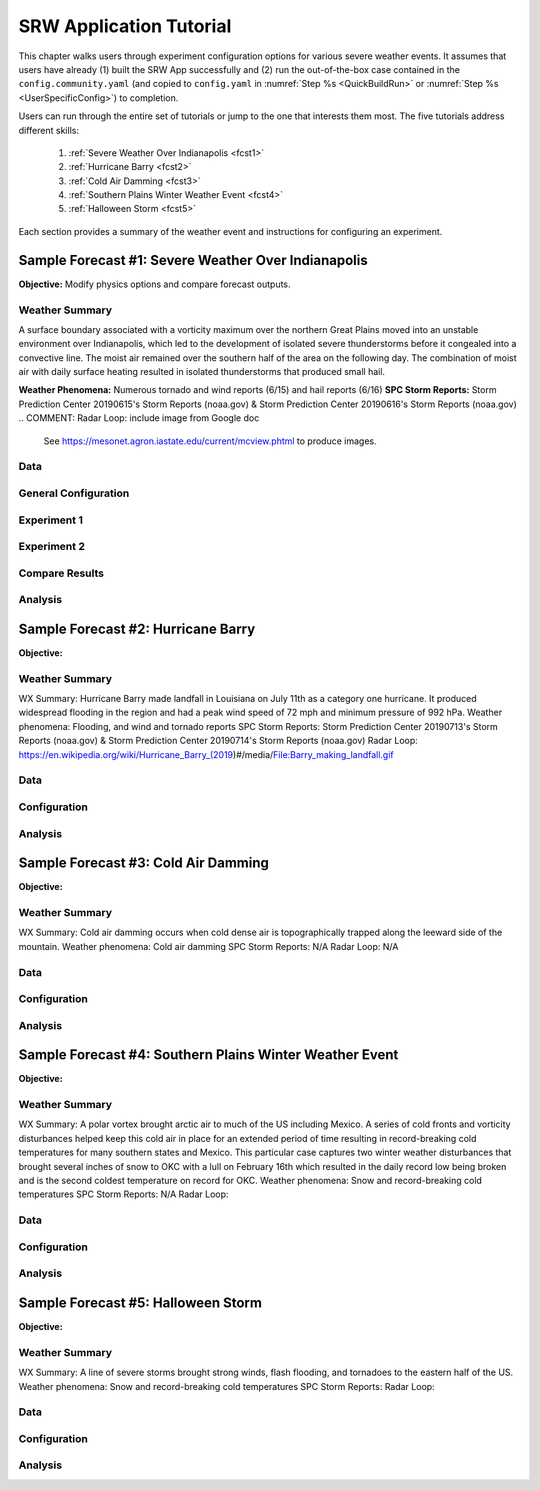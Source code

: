.. _Tutorial:

==================================
SRW Application Tutorial
==================================

This chapter walks users through experiment configuration options for various severe weather events. It assumes that users have already (1) built the SRW App successfully and (2) run the out-of-the-box case contained in the ``config.community.yaml`` (and copied to ``config.yaml`` in :numref:`Step %s <QuickBuildRun>` or :numref:`Step %s <UserSpecificConfig>`) to completion. 

Users can run through the entire set of tutorials or jump to the one that interests them most. The five tutorials address different skills:

   #. :ref:`Severe Weather Over Indianapolis <fcst1>`
   #. :ref:`Hurricane Barry <fcst2>`
   #. :ref:`Cold Air Damming <fcst3>`
   #. :ref:`Southern Plains Winter Weather Event <fcst4>`
   #. :ref:`Halloween Storm <fcst5>`

Each section provides a summary of the weather event and instructions for configuring an experiment. 

.. COMMENT: See sample forecast case details in this Google doc: https://docs.google.com/document/d/1TFjSAyI3jBmhzfZBmlIZz5NonBDDTi8x_-g-QVbvMOo/edit

.. _fcst1:

Sample Forecast #1: Severe Weather Over Indianapolis
=======================================================

**Objective:** Modify physics options and compare forecast outputs. 

Weather Summary
--------------------

A surface boundary associated with a vorticity maximum over the northern Great Plains moved into an unstable environment over Indianapolis, which led to the development of isolated severe thunderstorms before it congealed into a convective line. The moist air remained over the southern half of the area on the following day. The combination of moist air with daily surface heating resulted in isolated thunderstorms that produced small hail. 

**Weather Phenomena:** Numerous tornado and wind reports (6/15) and hail reports (6/16)
**SPC Storm Reports:** Storm Prediction Center 20190615's Storm Reports (noaa.gov) & Storm Prediction Center 20190616's Storm Reports (noaa.gov)
.. COMMENT: Radar Loop: include image from Google doc
   See https://mesonet.agron.iastate.edu/current/mcview.phtml to produce images.

Data
-------


General Configuration
-------------------------

.. COMMENT: 
   When (fcst start time): 2019-06-16 00z
   Config information
   MACHINE: jet
   PREDEF_GRID_NAME: SUBCONUS_Ind_3km
   CCPP_PHYS_SUITE: FV3_GFS_v16
   FCST_LEN_HRS: 60
   EXTRN_MDL_NAME_ICS: FV3GFS
   EXTRN EXTRN_MDL_NAME_LBCS: FV3GFS
   FV3GFS_FILE_FMT_ICS/LBCS: grib2
   WTIME_RUN_FCST="04:00:00"
   EXTRN_MDL_FILES_ICS: /mnt/lfs4/BMC/wrfruc/UFS_SRW_App/v2p0/input_model_data/FV3GFS/grib2/2019061500
   EXTRN_MDL_FILES_LBCS: /mnt/lfs4/HFIP/hfv3gfs/Edward.Snyder/SRW-Sample-Case-Indy/expt_dirs/gfs-data

Experiment 1
----------------

Experiment 2
----------------

Compare Results
-------------------

Analysis
-----------

.. COMMENT:
   What to compare?
   This is a new UFS Case Study so there isn’t a predefined analysis. Examining the mid-level and surface dynamics along with convective variables would be a good place to start. 
   Things still needed:
   We will need HRRR and RAP ICs for this test case, if we want to run the case with the RRFS_v1beta physics suite.



.. _fcst2:

Sample Forecast #2: Hurricane Barry
=======================================

**Objective:**

Weather Summary
--------------------

WX Summary: Hurricane Barry made landfall in Louisiana on July 11th as a category one hurricane. It produced widespread flooding in the region and had a peak wind speed of 72 mph and minimum pressure of 992 hPa. 
Weather phenomena: Flooding, and wind and tornado reports
SPC Storm Reports: Storm Prediction Center 20190713's Storm Reports (noaa.gov) & Storm Prediction Center 20190714's Storm Reports (noaa.gov)
Radar Loop: https://en.wikipedia.org/wiki/Hurricane_Barry_(2019)#/media/File:Barry_making_landfall.gif

Data
-------


Configuration
----------------

.. COMMENT:
   When (fcst start time): 2019-07-12 00z
   Config information
   MACHINE: 
   PREDEF_GRID_NAME: 
   CCPP_PHYS_SUITE: 
   FCST_LEN_HRS: 
   EXTRN_MDL_NAME_ICS: 
   EXTRN EXTRN_MDL_NAME_LBCS: 
   FV3GFS_FILE_FMT_ICS/LBCS: nemsio
   WTIME_RUN_FCST="04:00:00"
   EXTRN_MDL_FILES_ICS: 
   EXTRN_MDL_FILES_LBCS: 

Analysis
-----------

.. COMMENT:
   What to compare?
   This is an existing case from the UFS Case Studies. Compare hurricane track, intensity, and wind speed after landfall. We can also compare satellite imagery too.
   Things still needed:
   We will need a new subconus domain over LA. We have nemsio IC data, which would work for the GFS_v16 physics suite, but we will need HRRR and RAP ICs if we want to use the RRFS_v1beta physics suite.




.. _fcst3:

Sample Forecast #3: Cold Air Damming
========================================

**Objective:**

Weather Summary
--------------------


WX Summary: Cold air damming occurs when cold dense air is topographically trapped along the leeward side of the mountain.
Weather phenomena: Cold air damming
SPC Storm Reports: N/A
Radar Loop: N/A

Data
-------


Configuration
----------------

.. COMMENT:
   When (fcst start time): 2020-02-03 12z
   Config information
   MACHINE: 
   PREDEF_GRID_NAME: 
   CCPP_PHYS_SUITE: 
   FCST_LEN_HRS: 
   EXTRN_MDL_NAME_ICS: 
   EXTRN EXTRN_MDL_NAME_LBCS: 
   FV3GFS_FILE_FMT_ICS/LBCS: 
   WTIME_RUN_FCST="04:00:00"
   EXTRN_MDL_FILES_ICS: 
   EXTRN_MDL_FILES_LBCS: 


Analysis
-----------

.. COMMENT:
   What to compare?
   This is an existing case from the UFS Case Studies. Compare surface temperature and wind speed.
   Things still needed:
   We will need a new subconus domain over the southeast. We have nemsio IC data, which would work for the GFS_v16 physics suite. We also have access to the HRRR and RAP ICs through a provided script.




.. _fcst4:

Sample Forecast #4: Southern Plains Winter Weather Event
===========================================================

**Objective:**

Weather Summary
--------------------

WX Summary: A polar vortex brought arctic air to much of the US including Mexico. A series of cold fronts and vorticity disturbances helped keep this cold air in place for an extended period of time resulting in record-breaking cold temperatures for many southern states and Mexico. This particular case captures two winter weather disturbances that brought several inches of snow to OKC with a lull on February 16th which resulted in the daily record low being broken and is the second coldest temperature on record for OKC.
Weather phenomena: Snow and record-breaking cold temperatures
SPC Storm Reports: N/A
Radar Loop: 

Data
-------


Configuration
----------------
.. COMMENT:
   When (fcst start time): 2021-02-15 00z
   Config information
   MACHINE: 
   PREDEF_GRID_NAME: 
   CCPP_PHYS_SUITE: 
   FCST_LEN_HRS: 
   EXTRN_MDL_NAME_ICS: 
   EXTRN EXTRN_MDL_NAME_LBCS: 
   FV3GFS_FILE_FMT_ICS/LBCS: 
   WTIME_RUN_FCST="04:00:00"
   EXTRN_MDL_FILES_ICS: 
   EXTRN_MDL_FILES_LBCS: 


Analysis
-----------
.. COMMENT:
   What to compare?
   This isn’t an existing UFS Case Study, so initial analysis of various variables like surface temperature, jet stream, and precipitation type should all be considered.
   Things still needed:
   We will need a new subconus domain over the southern plains, and to collect the FV3GFS, HRRR, and RAP ICs.




.. _fcst5:

Sample Forecast #5: Halloween Storm
=======================================

**Objective:**

Weather Summary
--------------------

WX Summary: A line of severe storms brought strong winds, flash flooding, and tornadoes to the eastern half of the US.
Weather phenomena: Snow and record-breaking cold temperatures
SPC Storm Reports: 
Radar Loop: 


Data
-------



Configuration
----------------
.. COMMENT:
   When (fcst start time): 2019-10-28 12Z
   Config information
   MACHINE: 
   PREDEF_GRID_NAME: 
   CCPP_PHYS_SUITE: 
   FCST_LEN_HRS: 
   EXTRN_MDL_NAME_ICS: 
   EXTRN EXTRN_MDL_NAME_LBCS: 
   FV3GFS_FILE_FMT_ICS/LBCS: 
   WTIME_RUN_FCST="04:00:00"
   EXTRN_MDL_FILES_ICS: 
   EXTRN_MDL_FILES_LBCS: 


Analysis
-----------

.. COMMENT: 
   What to compare?
   This is an existing UFS Case Study. Look at the synoptic dynamics, surface wind and temperatures, and moisture profiles.
   Things still needed:
   We will need a new subconus domain over the north east. We have nemsio IC data, which would work for the GFS_V16 physics suite. We also have access to the HRRR and RAP ICs through a provided script.









.. COMMENT: TICKET INFO (AUS-220)
   Add forecast grading capability. SRW sample forecasts graded accorded to skill - come up with a framework so that people can try running the same forecast with their changes

   Goal: users can download everything they need, they have exactly the configuration we use to generate the forecast, they have our forecasts, and some tools to judge the skill of the forecast. 

   Start with small, high resolution case (like Indianapolis) 200x200 so we can run tests cases. If it shows promise then we can run at 3km.
   Jeff/Curtis/Jacob/Ligia can help determine good cases to run
   How long to run the forecast - 3-6 hours?
   Identify and setup the input data needed to run those scenarios
   Data fetch from HPSS
   Generate grids - can move the center lat/lon of the Indy grid - day or two x4
   Boundary conditions - make sure model includes the grid
   Fix files
   Dates boundary and initial conditions
   Observations for those dates
   Make the input data publicly available
   Run each scenario and post the forecast results somewhere
   Determine how to determine skill - can we use the scorecards (usually done on ensemble forecasts)? POC - Jeff, Michelle Herald, Will Mayfield, Mike Kavulich
   Implement & document skill determination
   Documentation